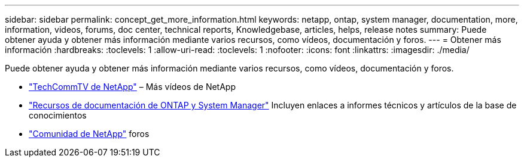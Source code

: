 ---
sidebar: sidebar 
permalink: concept_get_more_information.html 
keywords: netapp, ontap, system manager, documentation, more, information, videos, forums, doc center, technical reports, Knowledgebase, articles, helps, release notes 
summary: Puede obtener ayuda y obtener más información mediante varios recursos, como vídeos, documentación y foros. 
---
= Obtener más información
:hardbreaks:
:toclevels: 1
:allow-uri-read: 
:toclevels: 1
:nofooter: 
:icons: font
:linkattrs: 
:imagesdir: ./media/


[role="lead"]
Puede obtener ayuda y obtener más información mediante varios recursos, como vídeos, documentación y foros.

* link:https://www.youtube.com/user/NetAppTechCommTV["TechCommTV de NetApp"^] – Más vídeos de NetApp
* link:https://www.netapp.com/us/documentation/ontap-and-oncommand-system-manager.aspx["Recursos de documentación de ONTAP y System Manager"^] Incluyen enlaces a informes técnicos y artículos de la base de conocimientos
* link:https://community.netapp.com/["Comunidad de NetApp"^] foros

